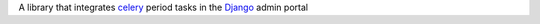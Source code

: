 .. role:: python(code)
    :language: python
    
 Django Celery Flow
 ==================
 
A library that integrates `celery <http://www.celeryproject.org>`_ period tasks in the `Django <https://www.djangoproject.com/>`_ admin portal
